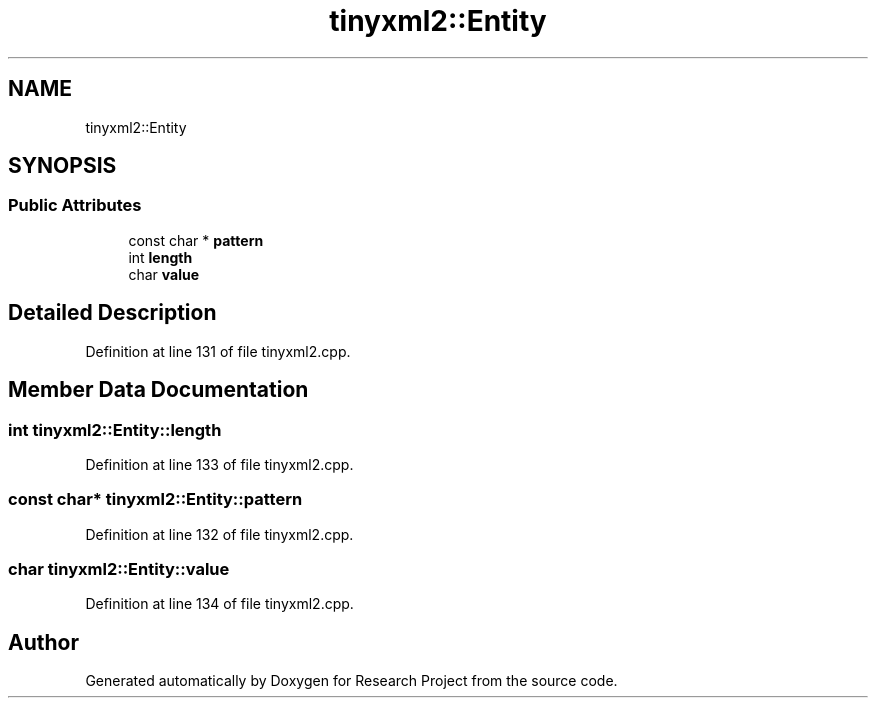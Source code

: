.TH "tinyxml2::Entity" 3 "Wed Apr 29 2020" "Version 1" "Research Project" \" -*- nroff -*-
.ad l
.nh
.SH NAME
tinyxml2::Entity
.SH SYNOPSIS
.br
.PP
.SS "Public Attributes"

.in +1c
.ti -1c
.RI "const char * \fBpattern\fP"
.br
.ti -1c
.RI "int \fBlength\fP"
.br
.ti -1c
.RI "char \fBvalue\fP"
.br
.in -1c
.SH "Detailed Description"
.PP 
Definition at line 131 of file tinyxml2\&.cpp\&.
.SH "Member Data Documentation"
.PP 
.SS "int tinyxml2::Entity::length"

.PP
Definition at line 133 of file tinyxml2\&.cpp\&.
.SS "const char* tinyxml2::Entity::pattern"

.PP
Definition at line 132 of file tinyxml2\&.cpp\&.
.SS "char tinyxml2::Entity::value"

.PP
Definition at line 134 of file tinyxml2\&.cpp\&.

.SH "Author"
.PP 
Generated automatically by Doxygen for Research Project from the source code\&.

